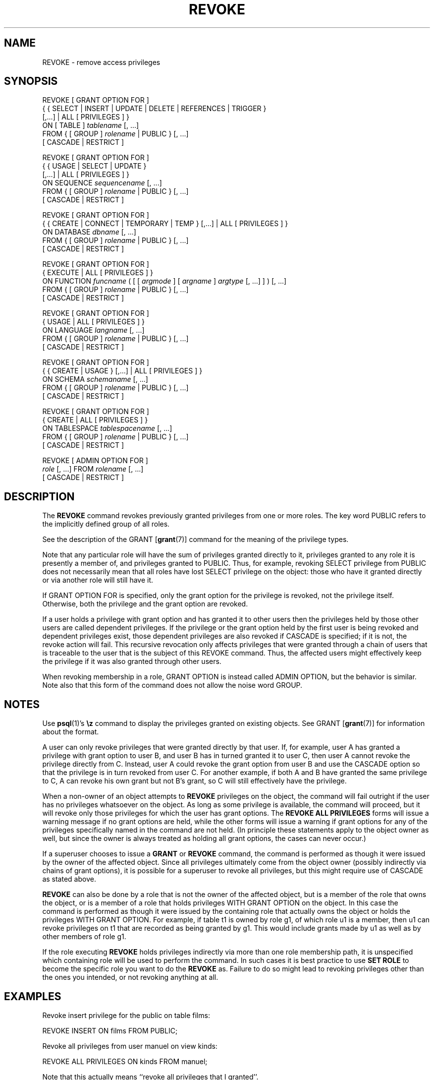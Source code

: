 .\\" auto-generated by docbook2man-spec $Revision: 1.1.1.1 $
.TH "REVOKE" "" "2008-06-08" "SQL - Language Statements" "SQL Commands"
.SH NAME
REVOKE \- remove access privileges

.SH SYNOPSIS
.sp
.nf
REVOKE [ GRANT OPTION FOR ]
    { { SELECT | INSERT | UPDATE | DELETE | REFERENCES | TRIGGER }
    [,...] | ALL [ PRIVILEGES ] }
    ON [ TABLE ] \fItablename\fR [, ...]
    FROM { [ GROUP ] \fIrolename\fR | PUBLIC } [, ...]
    [ CASCADE | RESTRICT ]

REVOKE [ GRANT OPTION FOR ]
    { { USAGE | SELECT | UPDATE }
    [,...] | ALL [ PRIVILEGES ] }
    ON SEQUENCE \fIsequencename\fR [, ...]
    FROM { [ GROUP ] \fIrolename\fR | PUBLIC } [, ...]
    [ CASCADE | RESTRICT ]

REVOKE [ GRANT OPTION FOR ]
    { { CREATE | CONNECT | TEMPORARY | TEMP } [,...] | ALL [ PRIVILEGES ] }
    ON DATABASE \fIdbname\fR [, ...]
    FROM { [ GROUP ] \fIrolename\fR | PUBLIC } [, ...]
    [ CASCADE | RESTRICT ]

REVOKE [ GRANT OPTION FOR ]
    { EXECUTE | ALL [ PRIVILEGES ] }
    ON FUNCTION \fIfuncname\fR ( [ [ \fIargmode\fR ] [ \fIargname\fR ] \fIargtype\fR [, ...] ] ) [, ...]
    FROM { [ GROUP ] \fIrolename\fR | PUBLIC } [, ...]
    [ CASCADE | RESTRICT ]

REVOKE [ GRANT OPTION FOR ]
    { USAGE | ALL [ PRIVILEGES ] }
    ON LANGUAGE \fIlangname\fR [, ...]
    FROM { [ GROUP ] \fIrolename\fR | PUBLIC } [, ...]
    [ CASCADE | RESTRICT ]

REVOKE [ GRANT OPTION FOR ]
    { { CREATE | USAGE } [,...] | ALL [ PRIVILEGES ] }
    ON SCHEMA \fIschemaname\fR [, ...]
    FROM { [ GROUP ] \fIrolename\fR | PUBLIC } [, ...]
    [ CASCADE | RESTRICT ]

REVOKE [ GRANT OPTION FOR ]
    { CREATE | ALL [ PRIVILEGES ] }
    ON TABLESPACE \fItablespacename\fR [, ...]
    FROM { [ GROUP ] \fIrolename\fR | PUBLIC } [, ...]
    [ CASCADE | RESTRICT ]

REVOKE [ ADMIN OPTION FOR ]
    \fIrole\fR [, ...] FROM \fIrolename\fR [, ...]
    [ CASCADE | RESTRICT ]
.sp
.fi
.SH "DESCRIPTION"
.PP
The \fBREVOKE\fR command revokes previously granted
privileges from one or more roles. The key word
PUBLIC refers to the implicitly defined group of
all roles.
.PP
See the description of the GRANT [\fBgrant\fR(7)] command for
the meaning of the privilege types.
.PP
Note that any particular role will have the sum
of privileges granted directly to it, privileges granted to any role it
is presently a member of, and privileges granted to
PUBLIC. Thus, for example, revoking SELECT privilege
from PUBLIC does not necessarily mean that all roles
have lost SELECT privilege on the object: those who have it granted
directly or via another role will still have it.
.PP
If GRANT OPTION FOR is specified, only the grant
option for the privilege is revoked, not the privilege itself.
Otherwise, both the privilege and the grant option are revoked.
.PP
If a user holds a privilege with grant option and has granted it to
other users then the privileges held by those other users are
called dependent privileges. If the privilege or the grant option
held by the first user is being revoked and dependent privileges
exist, those dependent privileges are also revoked if
CASCADE is specified; if it is not, the revoke action
will fail. This recursive revocation only affects privileges that
were granted through a chain of users that is traceable to the user
that is the subject of this REVOKE command.
Thus, the affected users might effectively keep the privilege if it
was also granted through other users.
.PP
When revoking membership in a role, GRANT OPTION is instead
called ADMIN OPTION, but the behavior is similar.
Note also that this form of the command does not
allow the noise word GROUP.
.SH "NOTES"
.PP
Use \fBpsql\fR(1)'s \fB\\z\fR command to
display the privileges granted on existing objects. See GRANT [\fBgrant\fR(7)] for information about the format.
.PP
A user can only revoke privileges that were granted directly by
that user. If, for example, user A has granted a privilege with
grant option to user B, and user B has in turned granted it to user
C, then user A cannot revoke the privilege directly from C.
Instead, user A could revoke the grant option from user B and use
the CASCADE option so that the privilege is
in turn revoked from user C. For another example, if both A and B
have granted the same privilege to C, A can revoke his own grant
but not B's grant, so C will still effectively have the privilege.
.PP
When a non-owner of an object attempts to \fBREVOKE\fR privileges
on the object, the command will fail outright if the user has no
privileges whatsoever on the object. As long as some privilege is
available, the command will proceed, but it will revoke only those
privileges for which the user has grant options. The \fBREVOKE ALL
PRIVILEGES\fR forms will issue a warning message if no grant options are
held, while the other forms will issue a warning if grant options for
any of the privileges specifically named in the command are not held.
(In principle these statements apply to the object owner as well, but
since the owner is always treated as holding all grant options, the
cases can never occur.)
.PP
If a superuser chooses to issue a \fBGRANT\fR or \fBREVOKE\fR
command, the command is performed as though it were issued by the
owner of the affected object. Since all privileges ultimately come
from the object owner (possibly indirectly via chains of grant options),
it is possible for a superuser to revoke all privileges, but this might
require use of CASCADE as stated above.
.PP
\fBREVOKE\fR can also be done by a role
that is not the owner of the affected object, but is a member of the role
that owns the object, or is a member of a role that holds privileges
WITH GRANT OPTION on the object. In this case the
command is performed as though it were issued by the containing role that
actually owns the object or holds the privileges
WITH GRANT OPTION. For example, if table
t1 is owned by role g1, of which role
u1 is a member, then u1 can revoke privileges
on t1 that are recorded as being granted by g1.
This would include grants made by u1 as well as by other
members of role g1.
.PP
If the role executing \fBREVOKE\fR holds privileges
indirectly via more than one role membership path, it is unspecified
which containing role will be used to perform the command. In such cases
it is best practice to use \fBSET ROLE\fR to become the specific
role you want to do the \fBREVOKE\fR as. Failure to do so might
lead to revoking privileges other than the ones you intended, or not
revoking anything at all.
.SH "EXAMPLES"
.PP
Revoke insert privilege for the public on table
films:
.sp
.nf
REVOKE INSERT ON films FROM PUBLIC;
.sp
.fi
.PP
Revoke all privileges from user manuel on view
kinds:
.sp
.nf
REVOKE ALL PRIVILEGES ON kinds FROM manuel;
.sp
.fi
Note that this actually means ``revoke all privileges that I
granted''.
.PP
Revoke membership in role admins from user joe:
.sp
.nf
REVOKE admins FROM joe;
.sp
.fi
.SH "COMPATIBILITY"
.PP
The compatibility notes of the GRANT [\fBgrant\fR(7)] command
apply analogously to \fBREVOKE\fR.
The keyword RESTRICT or CASCADE
is required according to the standard, but PostgreSQL
assumes RESTRICT by default.
.SH "SEE ALSO"
.PP
GRANT [\fBgrant\fR(7)]
